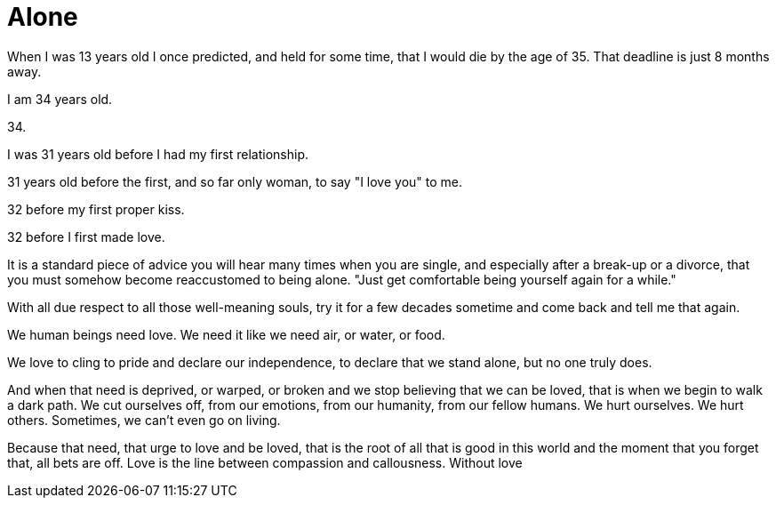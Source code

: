 = Alone
:hp-tags: personal


When I was 13 years old I once predicted, and held for some time, that I would die by the age of 35. That deadline is just 8 months away. 

I am 34 years old.

34.

I was 31 years old before I had my first relationship. 

31 years old before the first, and so far only woman, to say "I love you" to me.

32 before my first proper kiss. 

32 before I first made love.

It is a standard piece of advice you will hear many times when you are single, and especially after a break-up or a divorce, that you must somehow become reaccustomed to being alone. "Just get comfortable being yourself again for a while."

With all due respect to all those well-meaning souls, try it for a few decades sometime and come back and tell me that again.

We human beings need love. We need it like we need air, or water, or food. 

We love to cling to pride and declare our independence, to declare that we stand alone, but no one truly does. 

And when that need is deprived, or warped, or broken and we stop believing that we can be loved, that is when we begin to walk a dark path. We cut ourselves off, from our emotions, from our humanity, from our fellow humans. We hurt ourselves. We hurt others. Sometimes, we can't even go on living. 

Because that need, that urge to love and be loved, that is the root of all that is good in this world and the moment that you forget that, all bets are off. Love is the line between compassion and callousness. Without love

